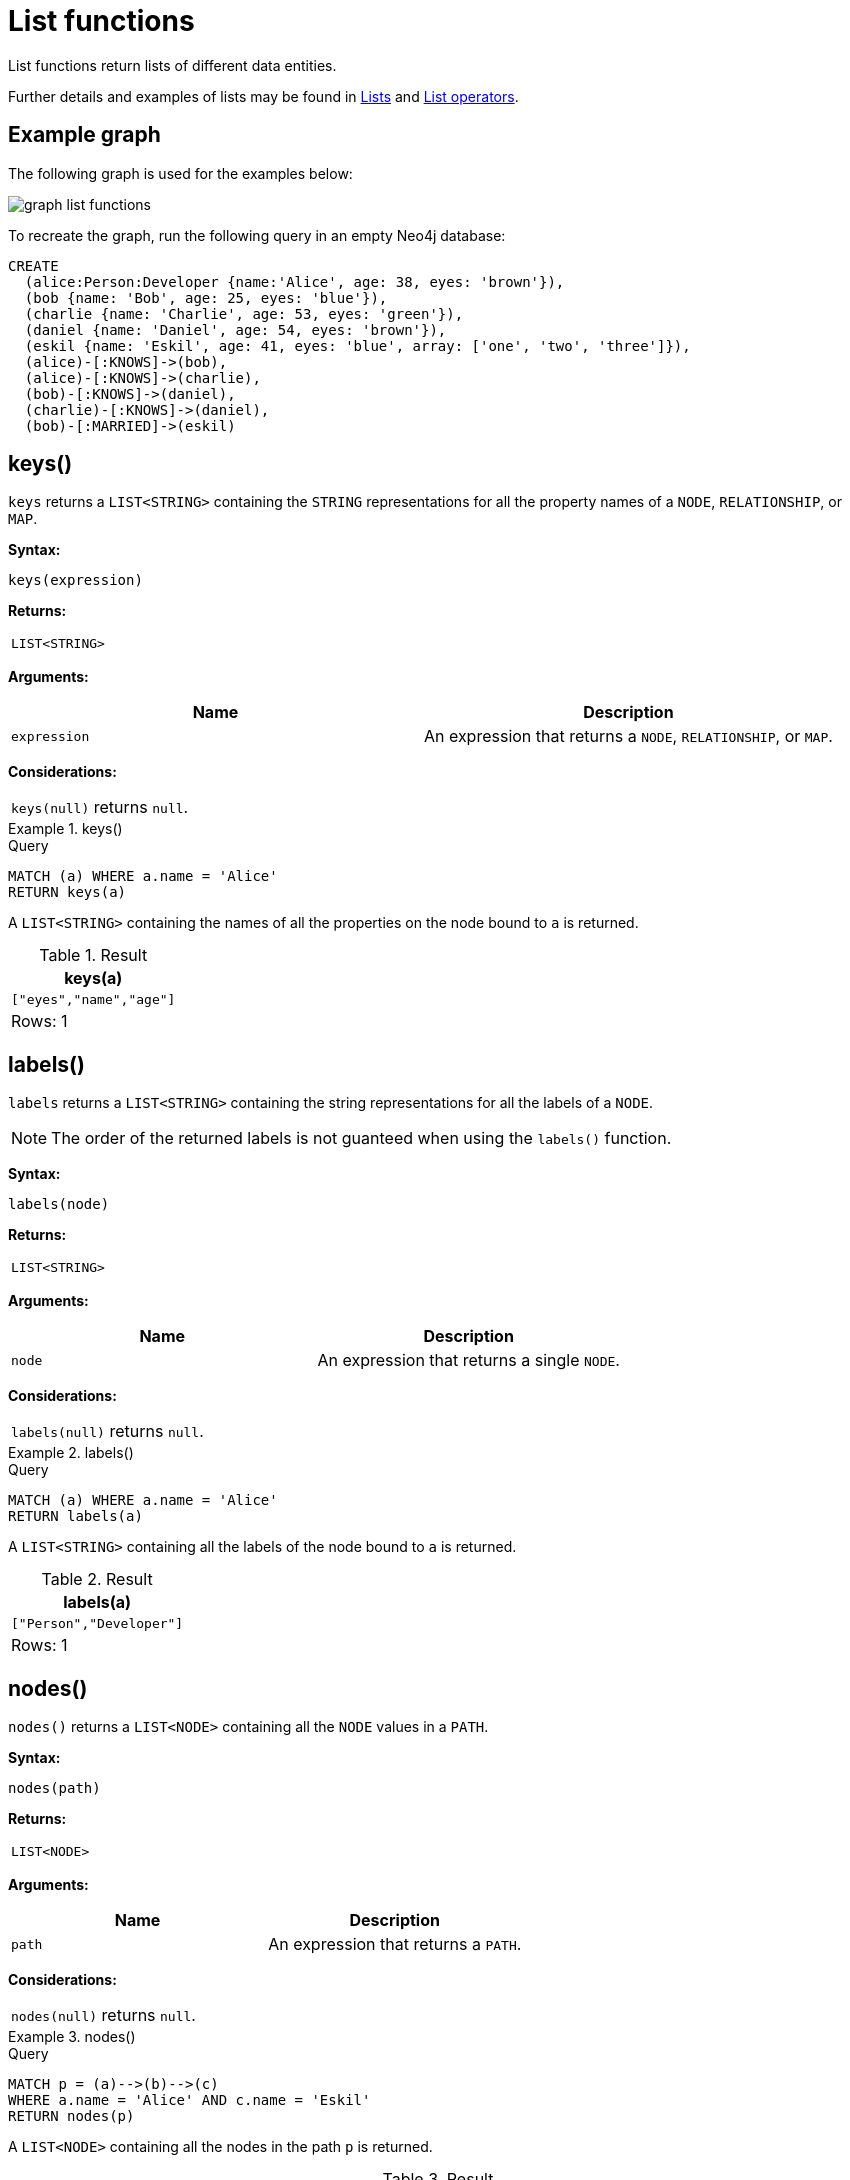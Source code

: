 :description: List functions return lists of things -- nodes in a path, and so on.

[[query-functions-list]]
= List functions

List functions return lists of different data entities.

Further details and examples of lists may be found in xref::values-and-types/lists.adoc[Lists] and xref::syntax/operators.adoc#query-operators-list[List operators].

== Example graph

The following graph is used for the examples below:

image:graph_list_functions.svg[]

To recreate the graph, run the following query in an empty Neo4j database: 

[source, cypher, role=test-setup]
----
CREATE
  (alice:Person:Developer {name:'Alice', age: 38, eyes: 'brown'}),
  (bob {name: 'Bob', age: 25, eyes: 'blue'}),
  (charlie {name: 'Charlie', age: 53, eyes: 'green'}),
  (daniel {name: 'Daniel', age: 54, eyes: 'brown'}),
  (eskil {name: 'Eskil', age: 41, eyes: 'blue', array: ['one', 'two', 'three']}),
  (alice)-[:KNOWS]->(bob),
  (alice)-[:KNOWS]->(charlie),
  (bob)-[:KNOWS]->(daniel),
  (charlie)-[:KNOWS]->(daniel),
  (bob)-[:MARRIED]->(eskil)
----

[[functions-keys]]
== keys()

`keys` returns a `LIST<STRING>` containing the `STRING` representations for all the property names of a `NODE`, `RELATIONSHIP`, or `MAP`.

*Syntax:*

[source, syntax, role="noheader"]
----
keys(expression)
----

*Returns:*

|===

| `LIST<STRING>`

|===

*Arguments:*

[options="header"]
|===
| Name | Description

| `expression`
| An expression that returns a `NODE`, `RELATIONSHIP`, or `MAP`.

|===

*Considerations:*

|===

| `keys(null)` returns `null`.

|===


.+keys()+
======

.Query
// tag::functions_list_keys[]
[source, cypher]
----
MATCH (a) WHERE a.name = 'Alice'
RETURN keys(a)
----
// end::functions_list_keys[]

A `LIST<STRING>` containing the names of all the properties on the node bound to `a` is returned.

.Result
[role="queryresult",options="header,footer",cols="1*<m"]
|===

| +keys(a)+
| +["eyes","name","age"]+
1+d|Rows: 1

|===

======


[[functions-labels]]
== labels()

`labels` returns a `LIST<STRING>` containing the string representations for all the labels of a `NODE`.

[NOTE]
The order of the returned labels is not guanteed when using the `labels()` function.

*Syntax:*

[source, syntax, role="noheader"]
----
labels(node)
----

*Returns:*

|===

| `LIST<STRING>`

|===

*Arguments:*

[options="header"]
|===
| Name | Description

| `node`
| An expression that returns a single `NODE`.

|===

*Considerations:*

|===

| `labels(null)` returns `null`.

|===


.+labels()+
======

.Query
// tag::functions_list_labels[]
[source, cypher]
----
MATCH (a) WHERE a.name = 'Alice'
RETURN labels(a)
----
// end::functions_list_labels[]

A `LIST<STRING>` containing all the labels of the node bound to `a` is returned.

.Result
[role="queryresult",options="header,footer",cols="1*<m"]
|===

| +labels(a)+
| +["Person","Developer"]+
1+d|Rows: 1

|===

======


[[functions-nodes]]
== nodes()

`nodes()` returns a `LIST<NODE>` containing all the `NODE` values in a `PATH`.

*Syntax:*

[source, syntax, role="noheader"]
----
nodes(path)
----

*Returns:*

|===

| `LIST<NODE>`

|===

*Arguments:*

[options="header"]
|===
| Name | Description

| `path`
| An expression that returns a `PATH`.

|===

*Considerations:*

|===

| `nodes(null)` returns `null`.

|===


.+nodes()+
======

.Query
// tag::functions_list_nodes[]
[source, cypher]
----
MATCH p = (a)-->(b)-->(c)
WHERE a.name = 'Alice' AND c.name = 'Eskil'
RETURN nodes(p)
----
// end::functions_list_nodes[]

A `LIST<NODE>` containing all the nodes in the path `p` is returned.

.Result
[role="queryresult",options="header,footer",cols="1*<m"]
|===

| +nodes(p)+
| +[(:Person:Developer {name: "Alice",eyes: "brown",age: 38}), ({name: "Bob",eyes: "blue",age: 25}), ({array: ['one', 'two', 'three'],name: "Eskil",eyes: "blue",age: 41})]+
1+d|Rows: 1

|===

======


[[functions-range]]
== range()

`range()` returns a `LIST<INTEGER>` comprising all `INTEGER` values within a range bounded by a `start` value and an `end` value, where the difference `step` between any two consecutive values is constant; i.e. an arithmetic progression.
To create ranges with decreasing `INTEGER` values, use a negative value `step`.
The range is inclusive for non-empty ranges, and the arithmetic progression will therefore always contain `start` and -- depending on the values of `start`, `step` and `end` -- `end`.
The only exception where the range does not contain `start` are empty ranges.
An empty range will be returned if the value `step` is negative and `start - end` is positive, or vice versa, e.g. `range(0, 5, -1)`.

*Syntax:*

[source, syntax, role="noheader"]
----
range(start, end [, step])
----

*Returns:*

|===

| `LIST<INTEGER>`

|===

*Arguments:*

[options="header"]
|===
| Name | Description

| `start`
| An expression that returns an `INTEGER` value.

| `end`
| An expression that returns an `INTEGER` value.

| `step`
| A numeric expression defining the difference between any two consecutive values, with a default of `1`.

|===


.+range()+
======

.Query
// tag::functions_list_range[]
[source, cypher]
----
RETURN range(0, 10), range(2, 18, 3), range(0, 5, -1)
----
// end::functions_list_range[]

Three lists of numbers in the given ranges are returned.

.Result
[role="queryresult",options="header,footer",cols="3*<m"]
|===

| +range(0, 10)+ | +range(2, 18, 3)+ | +range(0, 5, -1)+
| +[0,1,2,3,4,5,6,7,8,9,10]+ | +[2,5,8,11,14,17]+ | +[]+
3+d|Rows: 1

|===

======


[[functions-reduce]]
== reduce()

`reduce()` returns the value resulting from the application of an expression on each successive element in a list in conjunction with the result of the computation thus far.
This function will iterate through each element `e` in the given list, run the expression on `e` -- taking into account the current partial result -- and store the new partial result in the accumulator.
This function is analogous to the `fold` or `reduce` method in functional languages such as Lisp and Scala.

*Syntax:*

[source, syntax, role="noheader"]
----
reduce(accumulator = initial, variable IN list | expression)
----

*Returns:*

|===

| The type of the value returned depends on the arguments provided, along with the semantics of `expression`.

|===

*Arguments:*

[options="header"]
|===
| Name | Description

| `accumulator`
| A variable that will hold the result and the partial results as the list is iterated.

| `initial`
| An expression that runs once to give a starting value to the accumulator.

| `list`
| An expression that returns a `LIST<ANY>`.

| `variable`
| The closure will have a variable introduced in its context. We decide here which variable to use.

| `expression`
| This expression will run once per value in the list, and produce the result value.

|===


.+reduce()+
======

.Query
// tag::functions_list_reduce[]
[source, cypher]
----
MATCH p = (a)-->(b)-->(c)
WHERE a.name = 'Alice' AND b.name = 'Bob' AND c.name = 'Daniel'
RETURN reduce(totalAge = 0, n IN nodes(p) | totalAge + n.age) AS reduction
----
// end::functions_list_reduce[]

The `age` property of all `NODE` values in the `PATH` are summed and returned as a single value.

.Result
[role="queryresult",options="header,footer",cols="1*<m"]
|===

| +reduction+
| +117+
1+d|Rows: 1

|===

======


[[functions-relationships]]
== relationships()

`relationships()` returns a `LIST<RELATIONSHIP>` containing all the `RELATIONSHIP` values in a `PATH`..

*Syntax:*

[source, syntax, role="noheader"]
----
relationships(path)
----

*Returns:*

|===

| `LIST<RELATIONSHIP>`

|===

*Arguments:*

[options="header"]
|===
| Name | Description

| `path`
| An expression that returns a `PATH`.

|===

*Considerations:*

|===

| `relationships(null)` returns `null`.

|===


.+relationships()+
======

.Query
// tag::functions_list_relationships[]
[source, cypher]
----
MATCH p = (a)-->(b)-->(c)
WHERE a.name = 'Alice' AND c.name = 'Eskil'
RETURN relationships(p)
----
// end::functions_list_relationships[]

A `LIST<RELATIONSHIP>` containing all the `RELATIONSHIP` values in the `PATH` `p` is returned.

.Result
[role="queryresult",options="header,footer",cols="1*<m"]
|===

| +relationships(p)+
| +[:KNOWS[0]{},:MARRIED[4]{}]+
1+d|Rows: 1

|===

======


[[functions-reverse-list]]
== reverse()

`reverse()` returns a `LIST<ANY>` in which the order of all elements in the given `LIST<ANY>` have been reversed.

*Syntax:*

[source, syntax, role="noheader"]
----
reverse(original)
----

*Returns:*

|===

| A `LIST<ANY>` containing homogeneous or heterogeneous elements; the types of the elements are determined by the elements within `original`.

|===

*Arguments:*
[options="header"]
|===
| Name | Description

| `original`
| An expression that returns a `LIST<ANY>`.

|===

*Considerations:*

|===

| Any `null` element in `original` is preserved.

|===


.+reverse()+
======

.Query
// tag::functions_list_reverse[]
[source, cypher]
----
WITH [4923,'abc',521, null, 487] AS ids
RETURN reverse(ids)
----
// end::functions_list_reverse[]

.Result
[role="queryresult",options="header,footer",cols="1*<m"]
|===

| +reverse(ids)+
| +[487,<null>,521,"abc",4923]+
1+d|Rows: 1

|===

======


[[functions-tail]]
== tail()

`tail()` returns a `LIST<ANY>` `l~result~` containing all the elements, excluding the first one, from a list `list`.

*Syntax:*

[source, syntax, role="noheader"]
----
tail(list)
----

*Returns:*

|===

| A `LIST<ANY>` containing heterogeneous elements; the types of the elements are determined by the elements in `list`.

|===

*Arguments:*
[options="header"]
|===
| Name | Description

| `list`
| An expression that returns a `LIST<ANY>`.

|===


.+tail()+
======

.Query
// tag::functions_list_tail[]
[source, cypher]
----
MATCH (a) WHERE a.name = 'Eskil'
RETURN a.array, tail(a.array)
----
// end::functions_list_tail[]

The property named `array` and a `LIST<ANY>` comprising all but the first element of the `array` property are returned.

.Result
[role="queryresult",options="header,footer",cols="2*<m"]
|===

| +a.array+ | +tail(a.array)+
| +["one","two","three"]+ | +["two","three"]+
2+d|Rows: 1

|===

======


[[functions-tobooleanlist]]
== toBooleanList()

`toBooleanList()` converts a `LIST<ANY>` and returns a `LIST<BOOLEAN>`.
If any values are not convertible to `BOOLEAN` they will be `null` in the `LIST<BOOLEAN>` returned.

*Syntax:*

[source, syntax, role="noheader"]
----
toBooleanList(list)
----

*Returns:*

|===

| A `LIST<BOOLEAN>` containing the converted elements; depending on the input value a converted value is either a `BOOLEAN` value or `null`.

|===

*Arguments:*
[options="header"]
|===
| Name | Description

| `list`
| An expression that returns a `LIST<ANY>`.

|===

*Considerations:*

|===

| Any `null` element in `list` is preserved.
| Any `BOOLEAN` value in `list` is preserved.
| If the `list` is `null`, `null` will be returned.
| If the `list` is not a `LIST<ANY>`, an error will be returned.
| The conversion for each value in `list` is done according to the xref::functions/scalar.adoc#functions-tobooleanornull[`toBooleanOrNull()` function].

|===


.+toBooleanList()+
======

.Query
// tag::functions_list_to_boolean_list[]
[source, cypher, indent=0]
----
RETURN toBooleanList(null) as noList,
toBooleanList([null, null]) as nullsInList,
toBooleanList(['a string', true, 'false', null, ['A','B']]) as mixedList
----
// end::functions_list_to_boolean_list[]

.Result
[role="queryresult",options="header,footer",cols="3*<m"]
|===

| +noList+ | +nullsInList+ | +mixedList+
| +<null>+ | +[<null>,<null>]+ | +[<null>,true,false,<null>,<null>]+
3+d|Rows: 1

|===

======


[[functions-tofloatlist]]
== toFloatList()

`toFloatList()` converts a `LIST<ANY>` of values and returns a `LIST<FLOAT>`.
If any values are not convertible to `FLOAT` they will be `null` in the `LIST<FLOAT>` returned.

*Syntax:*

[source, syntax, role="noheader"]
----
toFloatList(list)
----

*Returns:*

|===

| A `LIST<FLOAT>` containing the converted elements; depending on the input value a converted value is either a `FLOAT` value or `null`.

|===

*Arguments:*
[options="header"]
|===
| Name | Description

| `list`
| An expression that returns a `LIST<ANY>`.

|===

*Considerations:*

|===

| Any `null` element in `list` is preserved.
| Any `FLOAT` value in `list` is preserved.
| If the `list` is `null`, `null` will be returned.
| If the `list` is not a `LIST<ANY>`, an error will be returned.
| The conversion for each value in `list` is done according to the xref::functions/scalar.adoc#functions-tofloatornull[`toFloatOrNull()` function].

|===


.+toFloatList()+
======

.Query
// tag::functions_list_to_float_list[]
[source, cypher]
----
RETURN toFloatList(null) as noList,
toFloatList([null, null]) as nullsInList,
toFloatList(['a string', 2.5, '3.14159', null, ['A','B']]) as mixedList
----
// end::functions_list_to_float_list[]

.Result
[role="queryresult",options="header,footer",cols="3*<m"]
|===

| +noList+ | +nullsInList+ | +mixedList+
| +<null>+ | +[<null>,<null>]+ | +[<null>,2.5,3.14159,<null>,<null>]+
3+d|Rows: 1

|===

======


[[functions-tointegerlist]]
== toIntegerList()

`toIntegerList()` converts a `LIST<ANY>` of values and returns a `LIST<INTEGER>`.
If any values are not convertible to `INTEGER` they will be `null` in the `LIST<INTEGER>` returned.

*Syntax:*

[source, syntax, role="noheader"]
----
toIntegerList(list)
----

*Returns:*

|===

| A `LIST<INTEGER>` containing the converted elements; depending on the input value a converted value is either an `INTEGER` value or `null`.

|===

*Arguments:*

[options="header"]
|===
| Name | Description

| `list`
| An expression that returns a `LIST<ANY>`.

|===

*Considerations:*
|===

| Any `null` element in `list` is preserved.
| Any `INTEGER` value in `list` is preserved.
| If the `list` is `null`, `null` will be returned.
| If the `list` is not a `LIST<ANY>`, an error will be returned.
| The conversion for each value in `list` is done according to the xref::functions/scalar.adoc#functions-tointegerornull[`toIntegerOrNull()` function].

|===


.+toIntegerList()+
======

.Query
// tag::functions_list_to_integer_list[]
[source, cypher]
----
RETURN toIntegerList(null) as noList,
toIntegerList([null, null]) as nullsInList,
toIntegerList(['a string', 2, '5', null, ['A','B']]) as mixedList
----
// end::functions_list_to_integer_list[]

.Result
[role="queryresult",options="header,footer",cols="3*<m"]
|===

| +noList+ | +nullsInList+ | +mixedList+
| +<null>+ | +[<null>,<null>]+ | +[<null>,2,5,<null>,<null>]+
3+d|Rows: 1

|===

======


[[functions-tostringlist]]
== toStringList()

`toStringList()` converts a `LIST<ANY>` of values and returns a `LIST<STRING>`.
If any values are not convertible to `STRING` they will be `null` in the `LIST<STRING>` returned.

*Syntax:*

[source, syntax, role="noheader"]
----
toStringList(list)
----

*Returns:*

|===

| A `LIST<STRING>` containing the converted elements; depending on the input value a converted value is either a `STRING` value or `null`.

|===

*Arguments:*

[options="header"]
|===
| Name | Description

| `list`
| An expression that returns a `LIST<ANY>`.

|===

*Considerations:*

|===

| Any `null` element in `list` is preserved.
| Any `STRING` value in `list` is preserved.
| If the `list` is `null`, `null` will be returned.
| If the `list` is not a `LIST<ANY>`, an error will be returned.
| The conversion for each value in `list` is done according to the xref::functions/string.adoc#functions-tostringornull[`toStringOrNull()` function].

|===


.+toStringList()+
======

.Query
// tag::functions_list_to_string_list[]
[source, cypher]
----
RETURN toStringList(null) as noList,
toStringList([null, null]) as nullsInList,
toStringList(['already a string', 2, date({year:1955, month:11, day:5}), null, ['A','B']]) as mixedList
----
// end::functions_list_to_string_list[]

.Result
[role="queryresult",options="header,footer",cols="3*<m"]
|===

| +noList+ | +nullsInList+ | +mixedList+
| +<null>+ | +[<null>,<null>]+ | +["already a string","2","1955-11-05",<null>,<null>]+
3+d|Rows: 1

|===

======

